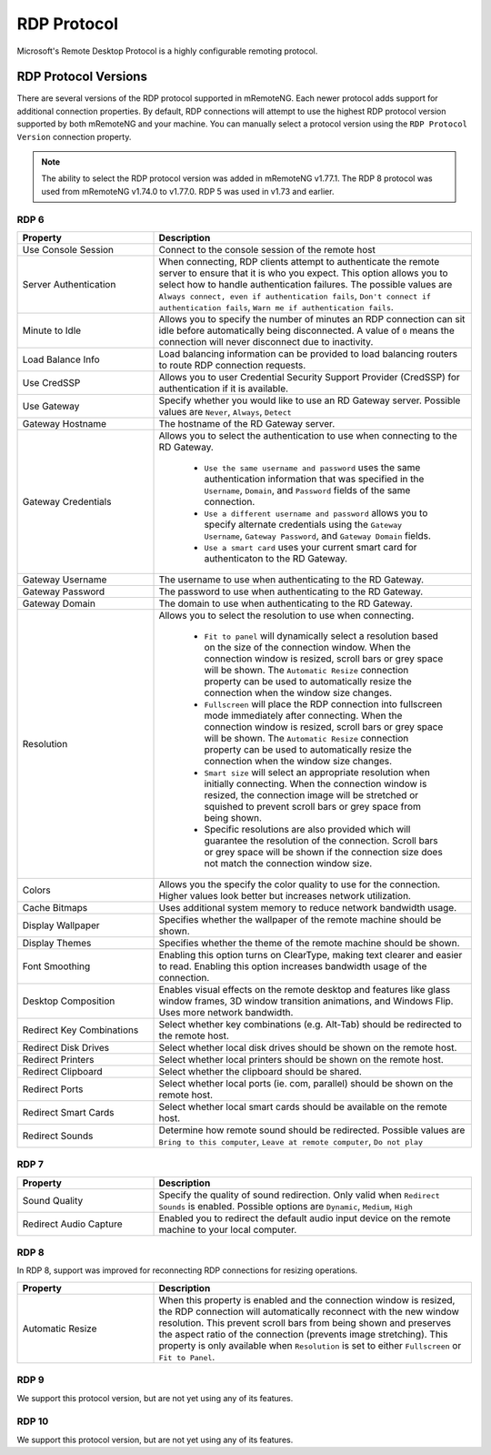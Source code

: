 ************
RDP Protocol
************

Microsoft's Remote Desktop Protocol is a highly configurable remoting protocol.


RDP Protocol Versions
=====================

There are several versions of the RDP protocol supported in mRemoteNG. Each newer protocol adds support for additional connection properties. By default, RDP connections will attempt to use the highest RDP protocol version supported by both mRemoteNG and your machine. You can manually select a protocol version using the ``RDP Protocol Version`` connection property.

.. note::
	The ability to select the RDP protocol version was added in mRemoteNG v1.77.1. The RDP 8 protocol was used from mRemoteNG v1.74.0 to v1.77.0. RDP 5 was used in v1.73 and earlier.

RDP 6
-----

.. list-table::
	:widths: 30 70
	:header-rows: 1

	* - Property
	  - Description
	* - Use Console Session
	  - Connect to the console session of the remote host
	* - Server Authentication
	  - When connecting, RDP clients attempt to authenticate the remote server to ensure that it is who you expect. This option allows you to select how to handle authentication failures. The possible values are ``Always connect, even if authentication fails``, ``Don't connect if authentication fails``, ``Warn me if authentication fails``.
	* - Minute to Idle
	  - Allows you to specify the number of minutes an RDP connection can sit idle before automatically being disconnected. A value of ``0`` means the connection will never disconnect due to inactivity.
	* - Load Balance Info
	  - Load balancing information can be provided to load balancing routers to route RDP connection requests.
	* - Use CredSSP
	  - Allows you to user Credential Security Support Provider (CredSSP) for authentication if it is available.
	* - Use Gateway
	  - Specify whether you would like to use an RD Gateway server. Possible values are ``Never``, ``Always``, ``Detect``
	* - Gateway Hostname
	  - The hostname of the RD Gateway server.
	* - Gateway Credentials
	  - Allows you to select the authentication to use when connecting to the RD Gateway.

	  	- ``Use the same username and password`` uses the same authentication information that was specified in the ``Username``, ``Domain``, and ``Password`` fields of the same connection. 
	  	- ``Use a different username and password`` allows you to specify alternate credentials using the ``Gateway Username``, ``Gateway Password``, and ``Gateway Domain`` fields. 
	  	- ``Use a smart card`` uses your current smart card for authenticaton to the RD Gateway.
	* - Gateway Username
	  - The username to use when authenticating to the RD Gateway.
	* - Gateway Password
	  - The password to use when authenticating to the RD Gateway.
	* - Gateway Domain
	  - The domain to use when authenticating to the RD Gateway.
	* - Resolution
	  - Allows you to select the resolution to use when connecting. 

  		- ``Fit to panel`` will dynamically select a resolution based on the size of the connection window. When the connection window is resized, scroll bars or grey space will be shown. The ``Automatic Resize`` connection property can be used to automatically resize the connection when the window size changes.
  		- ``Fullscreen`` will place the RDP connection into fullscreen mode immediately after connecting. When the connection window is resized, scroll bars or grey space will be shown. The ``Automatic Resize`` connection property can be used to automatically resize the connection when the window size changes.
  		- ``Smart size`` will select an appropriate resolution when initially connecting. When the connection window is resized, the connection image will be stretched or squished to prevent scroll bars or grey space from being shown.
  		- Specific resolutions are also provided which will guarantee the resolution of the connection. Scroll bars or grey space will be shown if the connection size does not match the connection window size.
	* - Colors
	  - Allows you the specify the color quality to use for the connection. Higher values look better but increases network utilization.
	* - Cache Bitmaps
	  - Uses additional system memory to reduce network bandwidth usage.
	* - Display Wallpaper
	  - Specifies whether the wallpaper of the remote machine should be shown.
	* - Display Themes
	  - Specifies whether the theme of the remote machine should be shown.
	* - Font Smoothing
	  - Enabling this option turns on ClearType, making text clearer and easier to read. Enabling this option increases bandwidth usage of the connection.
	* - Desktop Composition
	  - Enables visual effects on the remote desktop and features like glass window frames, 3D window transition animations, and Windows Flip. Uses more network bandwidth.
	* - Redirect Key Combinations
	  - Select whether key combinations (e.g. Alt-Tab) should be redirected to the remote host.
	* - Redirect Disk Drives
	  - Select whether local disk drives should be shown on the remote host.
	* - Redirect Printers
	  - Select whether local printers should be shown on the remote host.
	* - Redirect Clipboard
	  - Select whether the clipboard should be shared.
	* - Redirect Ports
	  - Select whether local ports (ie. com, parallel) should be shown on the remote host.
	* - Redirect Smart Cards
	  - Select whether local smart cards should be available on the remote host.
	* - Redirect Sounds
	  - Determine how remote sound should be redirected. Possible values are ``Bring to this computer``, ``Leave at remote computer``, ``Do not play``
	

RDP 7
-----

.. list-table::
	:widths: 30 70
	:header-rows: 1

	* - Property
	  - Description
	* - Sound Quality 
	  - Specify the quality of sound redirection. Only valid when ``Redirect Sounds`` is enabled. Possible options are ``Dynamic``, ``Medium``, ``High``
	* - Redirect Audio Capture
	  - Enabled you to redirect the default audio input device on the remote machine to your local computer.


RDP 8
-----

In RDP 8, support was improved for reconnecting RDP connections for resizing operations.

.. list-table::
	:widths: 30 70
	:header-rows: 1

	* - Property
	  - Description
	* - Automatic Resize
	  - When this property is enabled and the connection window is resized, the RDP connection will automatically reconnect with the new window resolution. This prevent scroll bars from being shown and preserves the aspect ratio of the connection (prevents image stretching). This property is only available when ``Resolution`` is set to either ``Fullscreen`` or ``Fit to Panel``.


RDP 9
-----

We support this protocol version, but are not yet using any of its features.


RDP 10
------

We support this protocol version, but are not yet using any of its features.
